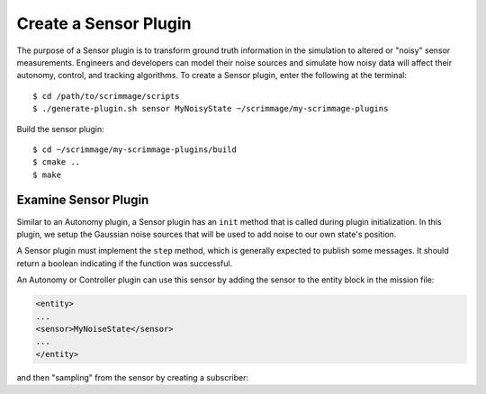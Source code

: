 .. _sensor_plugin:

Create a Sensor Plugin
======================

The purpose of a Sensor plugin is to transform ground truth information in the
simulation to altered or "noisy" sensor measurements. Engineers and developers
can model their noise sources and simulate how noisy data will affect their
autonomy, control, and tracking algorithms. To create a Sensor plugin, enter
the following at the terminal: ::

  $ cd /path/to/scrimmage/scripts
  $ ./generate-plugin.sh sensor MyNoisyState ~/scrimmage/my-scrimmage-plugins

Build the sensor plugin: ::

  $ cd ~/scrimmage/my-scrimmage-plugins/build
  $ cmake ..
  $ make

Examine Sensor Plugin
---------------------

Similar to an Autonomy plugin, a Sensor plugin has an ``init`` method that is
called during plugin initialization. In this plugin, we setup the Gaussian
noise sources that will be used to add noise to our own state's position.

.. code-block:: c++
   :linenos:

   void MyNoisyState::init(std::map<std::string, std::string> &params) {
       // Use the same generator as the parent so that the simulation is
       // completely deterministic with respect to the simulation seed.
       gener_ = parent_->random()->gener();

       // Create three independent gaussian noise generators. They will use the
       // same generator seed.
       for (int i = 0; i < 3; i++) {
           std::string tag_name = "pos_noise_" + std::to_string(i);
           std::vector<double> vec;
           bool status = sc::get_vec(tag_name, params, " ", vec, 2);
           if (status) {
               pos_noise_.push_back(parent_->random()->make_rng_normal(vec[0], vec[1]));
           } else {
               pos_noise_.push_back(parent_->random()->make_rng_normal(0, 1));
           }
       }

       pub_ = advertise("LocalNetwork", "NoisyState");
   }


A Sensor plugin must implement the ``step`` method, which is generally
expected to publish some messages.
It should return a boolean indicating if the function was successful.

.. code-block:: c++
   :linenos:

   bool MyNoisyState::step() {
       // Make a copy of the current state
       sc::State ns = *(parent_->state_truth());

       // Create a message to hold the modified state
       auto msg = std::make_shared<sc::Message<sc::State>>();

       // Add noise to the three scalars in the 3D position vector.
       for (int i = 0; i < 3; i++) {
           msg->data.pos()(i) = ns.pos()(i) + (*pos_noise_[i])(*gener_);
       }

       // Return the sensor message.
       pub_->publish(msg);
       return true;
   }

An Autonomy or Controller plugin can use this sensor by adding the sensor to
the entity block in the mission file:

.. code-block:: xml

   <entity>
   ...
   <sensor>MyNoiseState</sensor>
   ...
   </entity>

and then "sampling" from the sensor by creating a subscriber:

.. code-block:: c++
   :linenos:

   void Straight::init(std::map<std::string, std::string> &params) {
       auto state_cb = [&](auto &msg) {
           noisy_state_set_ = true;
           noisy_state_ = msg->data;
       };
   }
